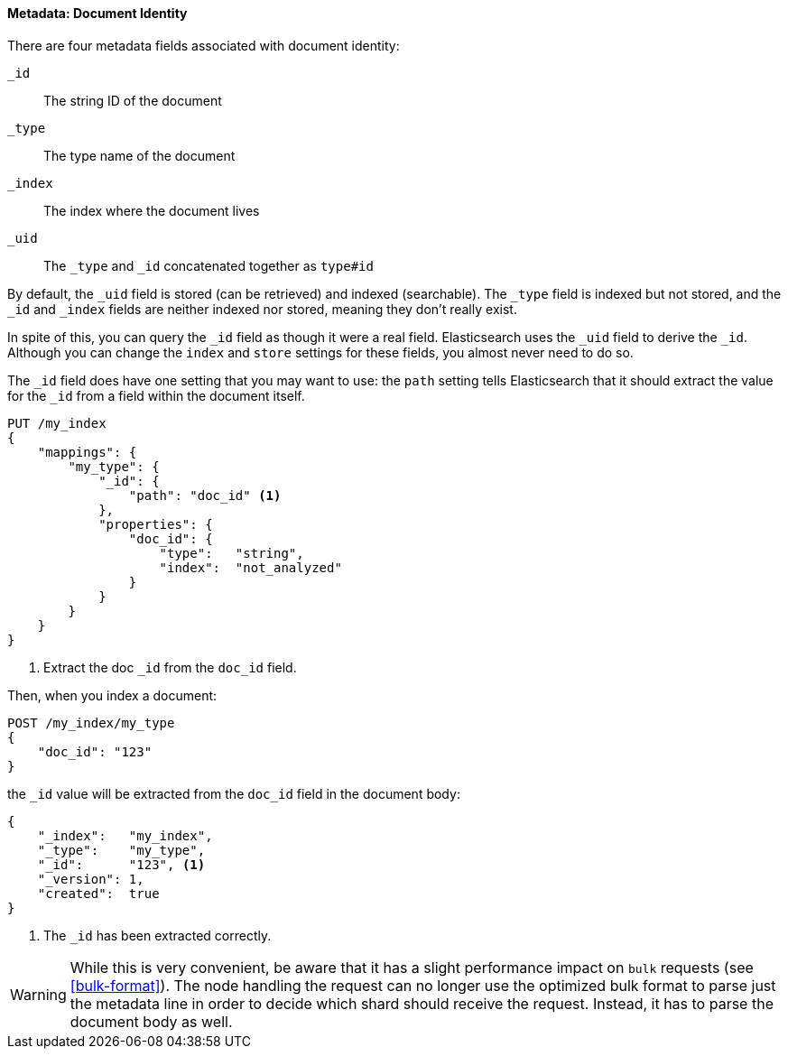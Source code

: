 ==== Metadata: Document Identity

There are four metadata fields ((("metadata, document", "identity")))associated with document identity:

`_id`::    
   The string ID of the document
   
`_type`::  
   The type name of the document
   
`_index`:: 
   The index where the document lives
   
`_uid`::   
   The `_type` and `_id` concatenated together as `type#id`

By default, the `_uid` field is((("id field"))) stored (can be retrieved) and
indexed (searchable).  The `_type` field((("type field")))((("index field")))((("uid field"))) is indexed but not stored,
and the `_id` and `_index` fields are neither indexed nor stored, meaning
they don't really exist.

In spite of this, you can query the `_id` field as though it were a real
field.  Elasticsearch uses the `_uid` field to derive the `_id`. Although you
can change the `index` and `store` settings for these fields, you almost
never need to do so.

The `_id` field does have one setting that you may want to use: the `path`
setting tells((("id field", "path setting")))((("path setting, id field"))) Elasticsearch that it should extract the value for the
`_id` from a field within the document itself.

[source,js]
--------------------------------------------------
PUT /my_index
{
    "mappings": {
        "my_type": {
            "_id": {
                "path": "doc_id" <1>
            },
            "properties": {
                "doc_id": {
                    "type":   "string",
                    "index":  "not_analyzed"
                }
            }
        }
    }
}
--------------------------------------------------
// SENSE: 070_Index_Mgmt/33_ID_path.json
<1> Extract the doc `_id` from the `doc_id` field.

Then, when you index a document:

[source,js]
--------------------------------------------------
POST /my_index/my_type
{
    "doc_id": "123"
}
--------------------------------------------------
// SENSE: 070_Index_Mgmt/33_ID_path.json


the `_id` value will be ((("doc_id field")))extracted from the `doc_id` field in the document
body:

[source,js]
--------------------------------------------------
{
    "_index":   "my_index",
    "_type":    "my_type",
    "_id":      "123", <1>
    "_version": 1,
    "created":  true
}
--------------------------------------------------
<1> The `_id` has been extracted correctly.


WARNING: While this is very convenient, be aware that it has a slight
performance impact on `bulk` requests (see <<bulk-format>>). The node handling
the request can no longer use the optimized bulk format to parse just
the metadata line in order to decide which shard should receive the request.
Instead, it has to parse the document body as well.



